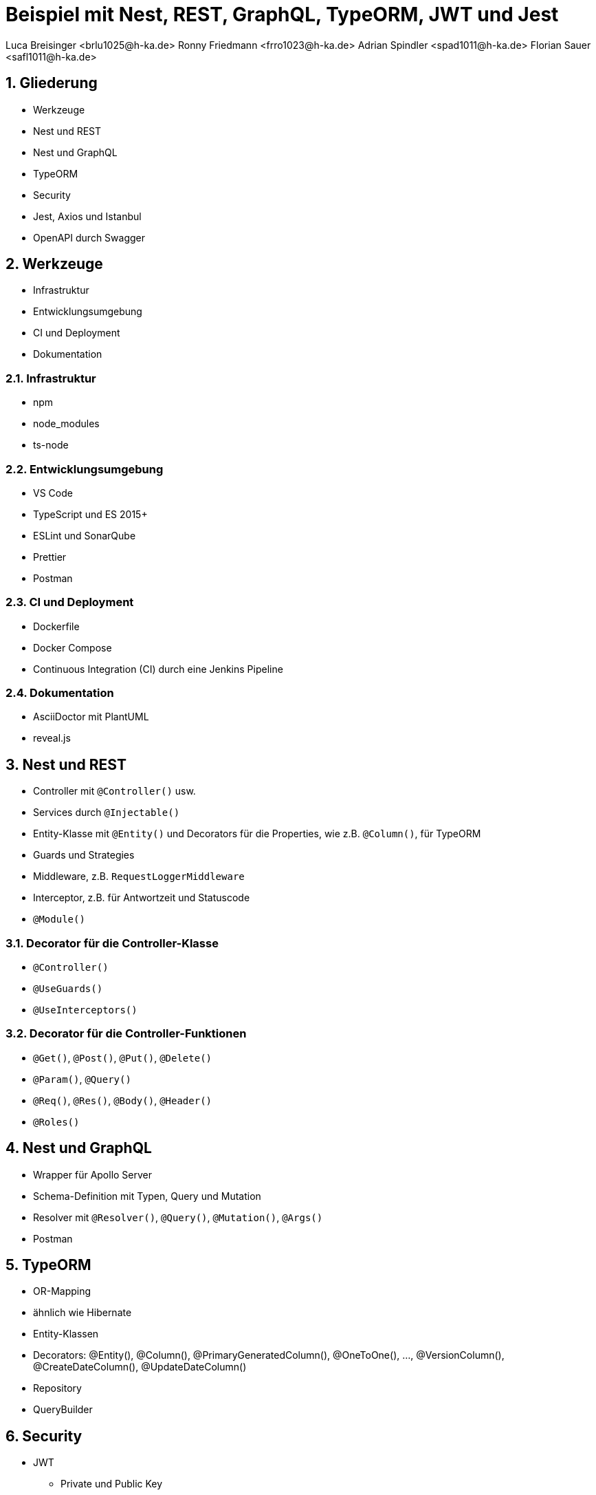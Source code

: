:revealjsdir: ../../../node_modules/reveal.js
:revealjs_slideNumber: true
:sectnums:

// Copyright (c) 2024 - present Florian Sauer
//
// Permission is hereby granted, free of charge, to any person obtaining a copy of this software and associated
// documentation files (the “Software”), to deal in the Software without restriction, including without limitation the
// rights to use, copy, modify, merge, publish, distribute, sublicense, and/or sell copies of the Software, and to
// permit persons to whom the Software is furnished to do so, subject to the following conditions:
//
// The above copyright notice and this permission notice shall be included in all copies or substantial portions
// of the Software.
//
// THE SOFTWARE IS PROVIDED “AS IS”, WITHOUT WARRANTY OF ANY KIND, EXPRESS OR IMPLIED, INCLUDING BUT NOT
// LIMITED TO THE WARRANTIES OF MERCHANTABILITY, FITNESS FOR A PARTICULAR PURPOSE AND NONINFRINGEMENT.
// IN NO EVENT SHALL THE AUTHORS OR COPYRIGHT HOLDERS BE LIABLE FOR ANY CLAIM, DAMAGES OR OTHER LIABILITY,
// WHETHER IN AN ACTION OF CONTRACT, TORT OR OTHERWISE, ARISING FROM, OUT OF OR IN CONNECTION WITH THE
// SOFTWARE OR THE USE OR OTHER DEALINGS IN THE SOFTWARE.

// https://asciidoctor.org/docs/asciidoctor-revealjs

= Beispiel mit Nest, REST, GraphQL, TypeORM, JWT und Jest
Luca Breisinger <brlu1025@h-ka.de> Ronny Friedmann <frro1023@h-ka.de>  Adrian Spindler <spad1011@h-ka.de>  Florian Sauer <safl1011@h-ka.de>

== Gliederung

* Werkzeuge
* Nest und REST
* Nest und GraphQL
* TypeORM
* Security
* Jest, Axios und Istanbul
* OpenAPI durch Swagger

== Werkzeuge

* Infrastruktur
* Entwicklungsumgebung
* CI und Deployment
* Dokumentation

=== Infrastruktur

* npm
* node_modules
* ts-node

=== Entwicklungsumgebung

* VS Code
* TypeScript und ES 2015+
* ESLint und SonarQube
* Prettier
* Postman

=== CI und Deployment

* Dockerfile
* Docker Compose
* Continuous Integration (CI) durch eine Jenkins Pipeline

=== Dokumentation

* AsciiDoctor mit PlantUML
* reveal.js

== Nest und REST

* Controller mit `@Controller()` usw.
* Services durch `@Injectable()`
* Entity-Klasse mit `@Entity()` und Decorators für die Properties, wie z.B. `@Column()`, für TypeORM
* Guards und Strategies
* Middleware, z.B. `RequestLoggerMiddleware`
* Interceptor, z.B. für Antwortzeit und Statuscode
* `@Module()`

=== Decorator für die Controller-Klasse

* `@Controller()`
* `@UseGuards()`
* `@UseInterceptors()`

=== Decorator für die Controller-Funktionen

* `@Get()`, `@Post()`, `@Put()`, `@Delete()`
* `@Param()`, `@Query()`
* `@Req()`, `@Res()`, `@Body()`, `@Header()`
* `@Roles()`

== Nest und GraphQL

* Wrapper für Apollo Server
* Schema-Definition mit Typen, Query und Mutation
* Resolver mit `@Resolver()`, `@Query()`, `@Mutation()`, `@Args()`
* Postman

== TypeORM

* OR-Mapping
* ähnlich wie Hibernate
* Entity-Klassen
* Decorators: @Entity(), @Column(), @PrimaryGeneratedColumn(), @OneToOne(), ..., @VersionColumn(), @CreateDateColumn(), @UpdateDateColumn()
* Repository
* QueryBuilder

== Security

* JWT
  - Private und Public Key
  - Header
  - Payload
  - Signature
* Guards durch Nest für RBAC
* Integration mit Keycloak von Red Hat

=== JWT

* Header
  - alg, z.B. RS256
  - typ
*  Payload
  - iat (issued at)
  - exp (expiration)
  - iss (issuer)

== Jest, Axios und Istanbul

* Jest
* ts-jest
* Axios
* Istanbul

== OpenAPI durch Swagger

* Wrapper durch Nest
* @Api...() einschl. `@ApiBearerAuth()`
* Button _Try it out_
